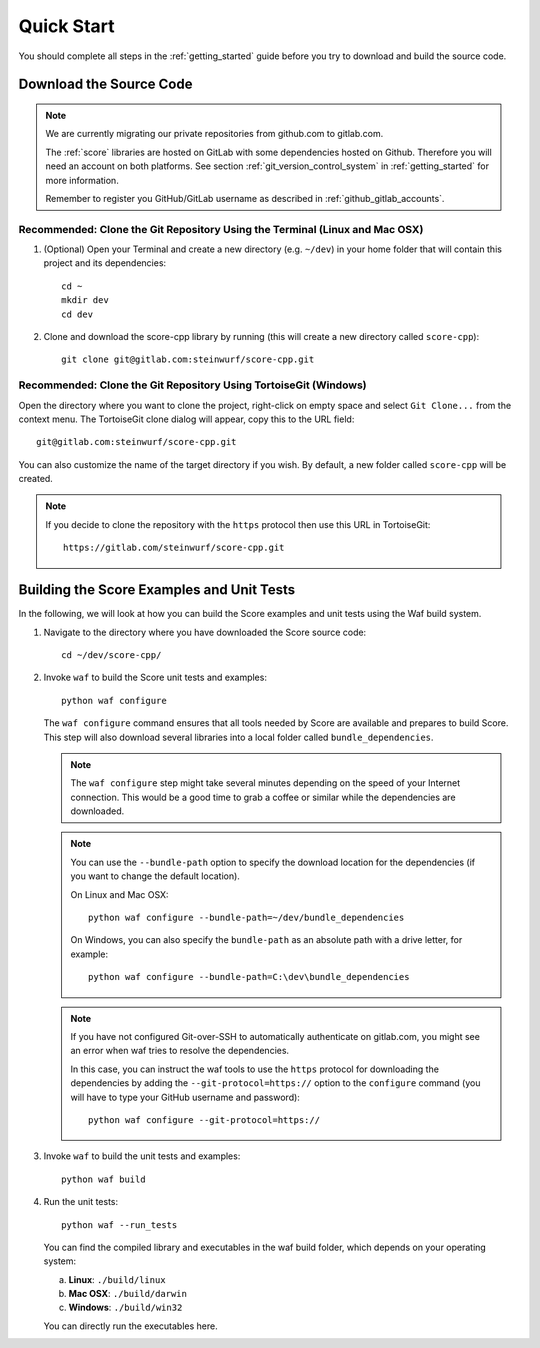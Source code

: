 .. _quick_start_score_cpp:

Quick Start
===========

You should complete all steps in the :ref:`getting_started` guide before you
try to download and build the source code.

Download the Source Code
------------------------

.. note:: We are currently migrating our private repositories from github.com to
          gitlab.com.

          The :ref:`score` libraries are hosted on GitLab with some dependencies
          hosted on Github. Therefore you will need an account on both platforms.
          See section :ref:`git_version_control_system` in :ref:`getting_started`
          for more information.

          Remember to register you GitHub/GitLab username as described in
          :ref:`github_gitlab_accounts`.

Recommended: Clone the Git Repository Using the Terminal (Linux and Mac OSX)
~~~~~~~~~~~~~~~~~~~~~~~~~~~~~~~~~~~~~~~~~~~~~~~~~~~~~~~~~~~~~~~~~~~~~~~~~~~~

1. (Optional) Open your Terminal and create a new directory (e.g. ``~/dev``)
   in your home folder that will contain this project and its dependencies::

    cd ~
    mkdir dev
    cd dev

2. Clone and download the score-cpp library by running (this will create a
   new directory called ``score-cpp``)::

    git clone git@gitlab.com:steinwurf/score-cpp.git

Recommended: Clone the Git Repository Using TortoiseGit (Windows)
~~~~~~~~~~~~~~~~~~~~~~~~~~~~~~~~~~~~~~~~~~~~~~~~~~~~~~~~~~~~~~~~~

Open the directory where you want to clone the project, right-click on empty
space and select ``Git Clone...`` from the context menu. The TortoiseGit clone
dialog will appear, copy this to the URL field::

    git@gitlab.com:steinwurf/score-cpp.git

You can also customize the name of the target directory if you wish.
By default, a new folder called ``score-cpp`` will be created.

.. note:: If you decide to clone the repository with the ``https`` protocol
          then use this URL in TortoiseGit::

            https://gitlab.com/steinwurf/score-cpp.git


Building the Score Examples and Unit Tests
------------------------------------------

In the following, we will look at how you can build the Score examples
and unit tests using the Waf build system.

1. Navigate to the directory where you have downloaded the Score source code::

     cd ~/dev/score-cpp/

2. Invoke ``waf`` to build the Score unit tests and examples::

     python waf configure

   The ``waf configure`` command ensures that all tools needed by Score are
   available and prepares to build Score. This step will also download
   several libraries into a local folder called ``bundle_dependencies``.

   .. note:: The ``waf configure`` step might take several minutes depending on
             the speed of your Internet connection. This would be a
             good time to grab a coffee or similar while the dependencies are
             downloaded.

   .. note:: You can use the ``--bundle-path`` option to specify the download
             location for the dependencies (if you want to change the default
             location).

             On Linux and Mac OSX::

                 python waf configure --bundle-path=~/dev/bundle_dependencies

             On Windows, you can also specify the ``bundle-path`` as an absolute
             path with a drive letter, for example::

                 python waf configure --bundle-path=C:\dev\bundle_dependencies

   .. note:: If you have not configured Git-over-SSH to automatically
             authenticate on gitlab.com, you might see an error when waf
             tries to resolve the dependencies.

             In this case, you can instruct the waf tools to use the ``https``
             protocol for downloading the dependencies by adding the
             ``--git-protocol=https://`` option to the ``configure`` command
             (you will have to type your GitHub username and password)::

                 python waf configure --git-protocol=https://


3. Invoke ``waf`` to build the unit tests and examples::

       python waf build

4. Run the unit tests::

       python waf --run_tests

   You can find the compiled library and executables in the waf build folder,
   which depends on your operating system:

   a. **Linux**: ``./build/linux``

   b. **Mac OSX**: ``./build/darwin``

   c. **Windows**: ``./build/win32``

   You can directly run the executables here.

